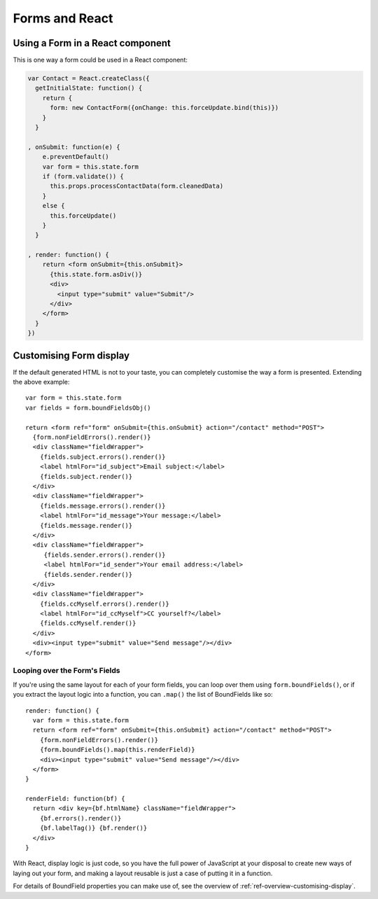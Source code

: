 ===============
Forms and React
===============

Using a Form in a React component
=================================

This is one way a form could be used in a React component:

.. code-block:: javascript

   var Contact = React.createClass({
     getInitialState: function() {
       return {
         form: new ContactForm({onChange: this.forceUpdate.bind(this)})
       }
     }

   , onSubmit: function(e) {
       e.preventDefault()
       var form = this.state.form
       if (form.validate()) {
         this.props.processContactData(form.cleanedData)
       }
       else {
         this.forceUpdate()
       }
     }

   , render: function() {
       return <form onSubmit={this.onSubmit}>
         {this.state.form.asDiv()}
         <div>
           <input type="submit" value="Submit"/>
         </div>
       </form>
     }
   })

Customising Form display
========================

If the default generated HTML is not to your taste, you can completely customise
the way a form is presented. Extending the above example::

   var form = this.state.form
   var fields = form.boundFieldsObj()

   return <form ref="form" onSubmit={this.onSubmit} action="/contact" method="POST">
     {form.nonFieldErrors().render()}
     <div className="fieldWrapper">
       {fields.subject.errors().render()}
       <label htmlFor="id_subject">Email subject:</label>
       {fields.subject.render()}
     </div>
     <div className="fieldWrapper">
       {fields.message.errors().render()}
       <label htmlFor="id_message">Your message:</label>
       {fields.message.render()}
     </div>
     <div className="fieldWrapper">
        {fields.sender.errors().render()}
        <label htmlFor="id_sender">Your email address:</label>
        {fields.sender.render()}
     </div>
     <div className="fieldWrapper">
       {fields.ccMyself.errors().render()}
       <label htmlFor="id_ccMyself">CC yourself?</label>
       {fields.ccMyself.render()}
     </div>
     <div><input type="submit" value="Send message"/></div>
   </form>

Looping over the Form's Fields
------------------------------

If you're using the same layout for each of your form fields, you can loop over
them using ``form.boundFields()``, or if you extract the layout logic into a
function, you can ``.map()`` the list of BoundFields like so::

   render: function() {
     var form = this.state.form
     return <form ref="form" onSubmit={this.onSubmit} action="/contact" method="POST">
       {form.nonFieldErrors().render()}
       {form.boundFields().map(this.renderField)}
       <div><input type="submit" value="Send message"/></div>
     </form>
   }

   renderField: function(bf) {
     return <div key={bf.htmlName} className="fieldWrapper">
       {bf.errors().render()}
       {bf.labelTag()} {bf.render()}
     </div>
   }

With React, display logic is just code, so you have the full power of JavaScript
at your disposal to create new ways of laying out your form, and making a layout
reusable is just a case of putting it in a function.

For details of BoundField properties you can make use of, see the overview of
:ref:`ref-overview-customising-display`.
